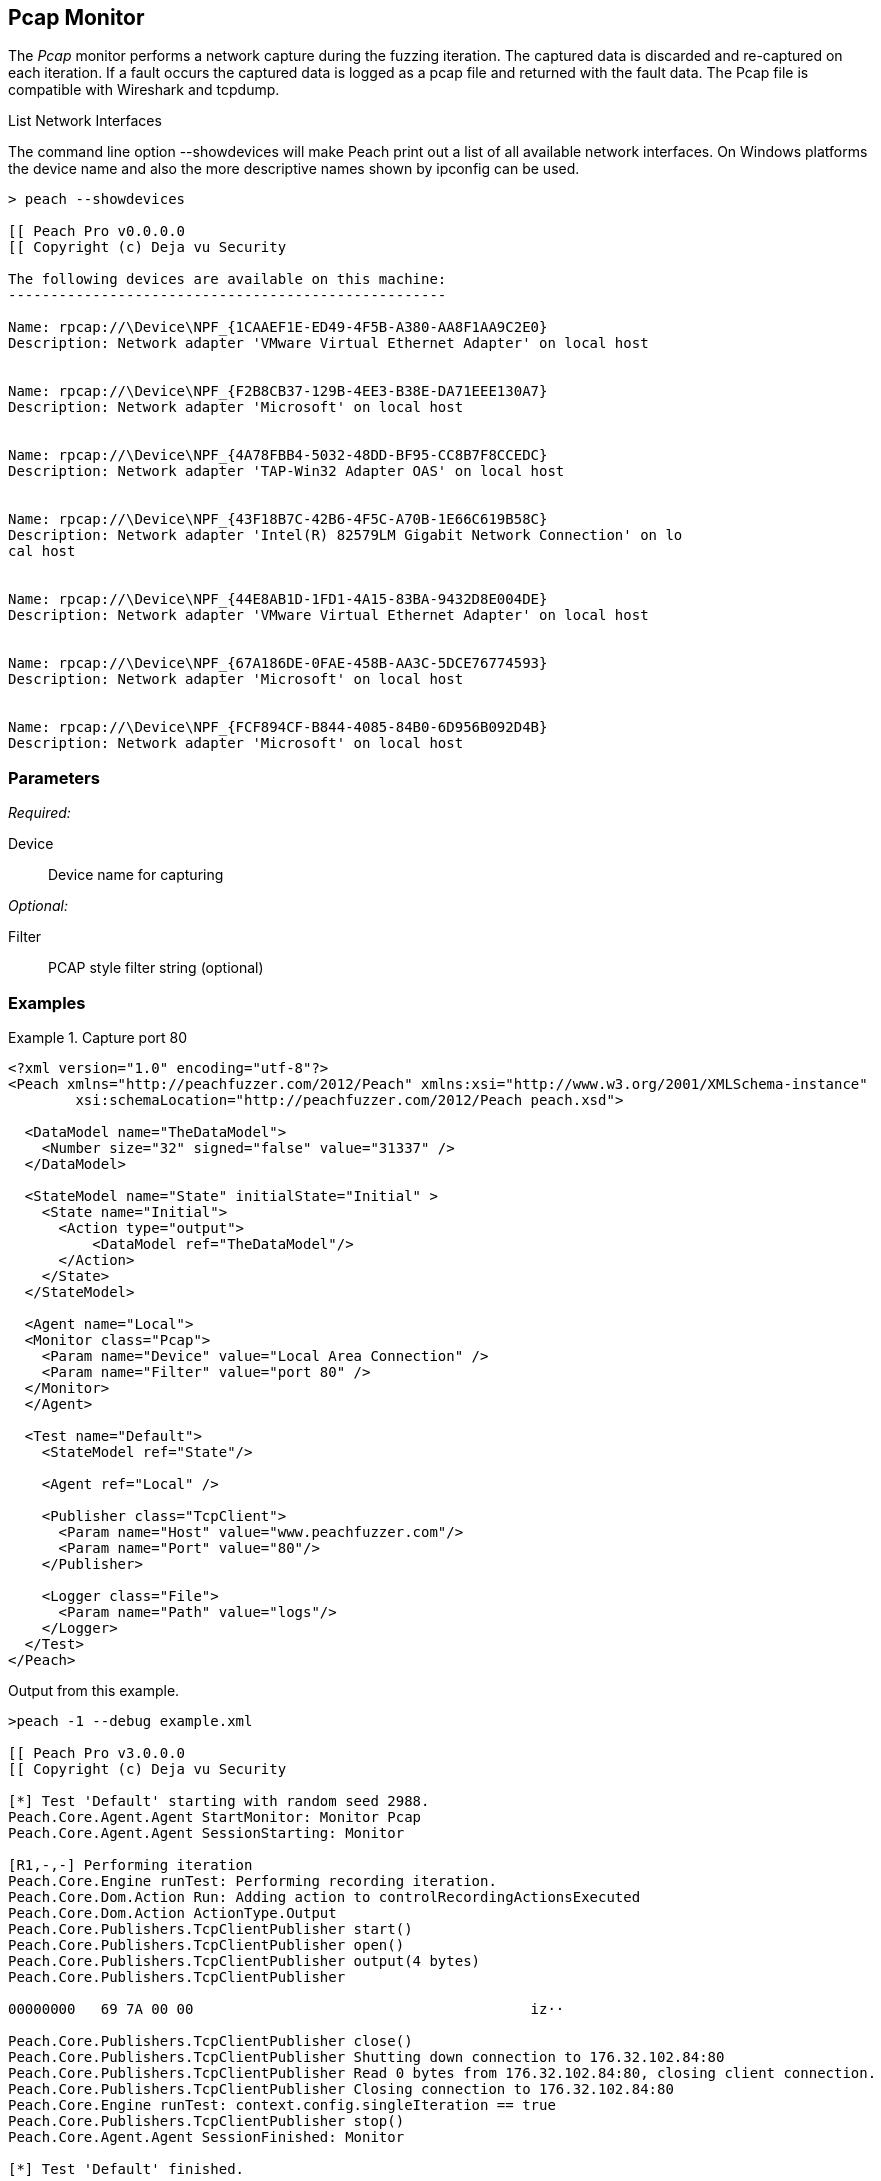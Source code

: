 <<<
[[Monitors_Pcap]]
== Pcap Monitor

The _Pcap_ monitor performs a network capture during the fuzzing iteration. The captured data is discarded and re-captured on each iteration. If a fault occurs the captured data is logged as a pcap file and returned with the fault data. The Pcap file is compatible with Wireshark and tcpdump.

.List Network Interfaces
****
The command line option +--showdevices+ will make Peach print out a list of all available network interfaces. On Windows platforms the device name and also the more descriptive names shown by +ipconfig+ can be used.

----
> peach --showdevices

[[ Peach Pro v0.0.0.0
[[ Copyright (c) Deja vu Security

The following devices are available on this machine:
----------------------------------------------------

Name: rpcap://\Device\NPF_{1CAAEF1E-ED49-4F5B-A380-AA8F1AA9C2E0}
Description: Network adapter 'VMware Virtual Ethernet Adapter' on local host


Name: rpcap://\Device\NPF_{F2B8CB37-129B-4EE3-B38E-DA71EEE130A7}
Description: Network adapter 'Microsoft' on local host


Name: rpcap://\Device\NPF_{4A78FBB4-5032-48DD-BF95-CC8B7F8CCEDC}
Description: Network adapter 'TAP-Win32 Adapter OAS' on local host


Name: rpcap://\Device\NPF_{43F18B7C-42B6-4F5C-A70B-1E66C619B58C}
Description: Network adapter 'Intel(R) 82579LM Gigabit Network Connection' on lo
cal host


Name: rpcap://\Device\NPF_{44E8AB1D-1FD1-4A15-83BA-9432D8E004DE}
Description: Network adapter 'VMware Virtual Ethernet Adapter' on local host


Name: rpcap://\Device\NPF_{67A186DE-0FAE-458B-AA3C-5DCE76774593}
Description: Network adapter 'Microsoft' on local host


Name: rpcap://\Device\NPF_{FCF894CF-B844-4085-84B0-6D956B092D4B}
Description: Network adapter 'Microsoft' on local host
----
****

=== Parameters

_Required:_

Device:: Device name for capturing

_Optional:_

Filter:: PCAP style filter string (optional)

=== Examples

.Capture port 80
==================
[source,xml]
----
<?xml version="1.0" encoding="utf-8"?>
<Peach xmlns="http://peachfuzzer.com/2012/Peach" xmlns:xsi="http://www.w3.org/2001/XMLSchema-instance"
	xsi:schemaLocation="http://peachfuzzer.com/2012/Peach peach.xsd">

  <DataModel name="TheDataModel">
    <Number size="32" signed="false" value="31337" />
  </DataModel>

  <StateModel name="State" initialState="Initial" >
    <State name="Initial">
      <Action type="output">
          <DataModel ref="TheDataModel"/>
      </Action>
    </State>
  </StateModel>

  <Agent name="Local">
  <Monitor class="Pcap">
    <Param name="Device" value="Local Area Connection" />
    <Param name="Filter" value="port 80" />
  </Monitor>
  </Agent>

  <Test name="Default">
    <StateModel ref="State"/>

    <Agent ref="Local" />

    <Publisher class="TcpClient">
      <Param name="Host" value="www.peachfuzzer.com"/>
      <Param name="Port" value="80"/>
    </Publisher>

    <Logger class="File">
      <Param name="Path" value="logs"/>
    </Logger>
  </Test>
</Peach>
----

Output from this example.

----
>peach -1 --debug example.xml

[[ Peach Pro v3.0.0.0
[[ Copyright (c) Deja vu Security

[*] Test 'Default' starting with random seed 2988.
Peach.Core.Agent.Agent StartMonitor: Monitor Pcap
Peach.Core.Agent.Agent SessionStarting: Monitor

[R1,-,-] Performing iteration
Peach.Core.Engine runTest: Performing recording iteration.
Peach.Core.Dom.Action Run: Adding action to controlRecordingActionsExecuted
Peach.Core.Dom.Action ActionType.Output
Peach.Core.Publishers.TcpClientPublisher start()
Peach.Core.Publishers.TcpClientPublisher open()
Peach.Core.Publishers.TcpClientPublisher output(4 bytes)
Peach.Core.Publishers.TcpClientPublisher

00000000   69 7A 00 00                                        iz··

Peach.Core.Publishers.TcpClientPublisher close()
Peach.Core.Publishers.TcpClientPublisher Shutting down connection to 176.32.102.84:80
Peach.Core.Publishers.TcpClientPublisher Read 0 bytes from 176.32.102.84:80, closing client connection.
Peach.Core.Publishers.TcpClientPublisher Closing connection to 176.32.102.84:80
Peach.Core.Engine runTest: context.config.singleIteration == true
Peach.Core.Publishers.TcpClientPublisher stop()
Peach.Core.Agent.Agent SessionFinished: Monitor

[*] Test 'Default' finished.
----

The PCAP monitor only provides extra data when a fault occurs. This is useful for capturing both incoming and outgoing data.

==================
